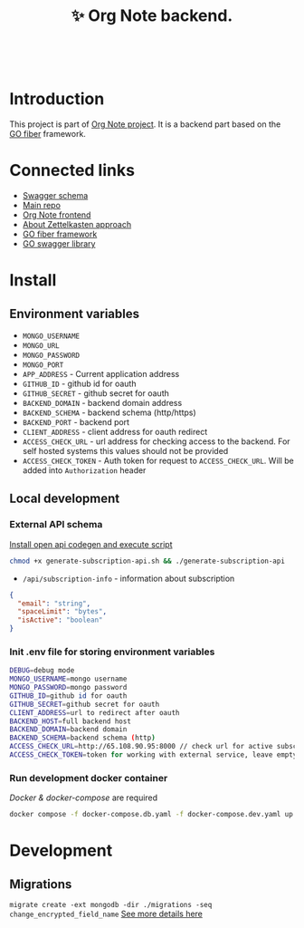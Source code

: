 :PROPERTIES:
:ID: orgnote-backend
:END:

#+html: <div align='center'>
#+html: <img src='./images/image.png' width='256px' height='256px'>
#+html: </div>
#+html: &nbsp;

#+TITLE: ✨ Org Note backend.

#+html: <div align='center'>
#+html: <span class='badge-buymeacoffee'>
#+html: <a href='https://www.paypal.me/darkawower' title='Paypal' target='_blank'><img src='https://img.shields.io/badge/paypal-donate-blue.svg' alt='Buy Me A Coffee donate button' /></a>
#+html: </span>
#+html: <span class='badge-patreon'>
#+html: <a href='https://patreon.com/artawower' target='_blank' title='Donate to this project using Patreon'><img src='https://img.shields.io/badge/patreon-donate-orange.svg' alt='Patreon donate button' /></a>
#+html: </span>
#+html: <a href="https://wakatime.com/badge/github/Artawower/orgnote-backend"><img src="https://wakatime.com/badge/github/Artawower/orgnote-backend.svg" alt="wakatime"></a>
#+html: </div>
#+html: <div align='center'>
#+html: <a href="https://twitter.com/org_note" target="_blank"><img src="https://img.shields.io/twitter/follow/org_note" alt="Twitter link" /></a>
#+html: <a href="https://emacs.ch/@orgnote" target="_blank"><img alt="Mastodon Follow" src="https://img.shields.io/mastodon/follow/113090697216193319?domain=https%3A%2F%2Ffosstodon.org&style=social"></a>
#+html: <a href="https://discord.com/invite/SFpUb2vSDm" target="_blank"><img src="https://img.shields.io/discord/1161751315324604417" alt="Discord"></a>
#+html: <a href="https://www.youtube.com/@OrgNote" target="_blank"><img alt="YouTube Channel Views" src="https://img.shields.io/youtube/channel/views/UCN14DUE5umdrlEm7odW3gOw"></a>
#+html: </div>



* Introduction
This project is part of [[https://github.com/Artawower/orgnote][Org Note project]]. It is a backend part based on the [[https://gofiber.io/][GO fiber]] framework.
* Connected links
- [[http://65.108.90.95/api/v1/swagger/index.html][Swagger schema]] 
- [[https://github.com/Artawower/orgnote][Main repo]]
- [[https://github.com/Artawower/orgnote-client][Org Note frontend]] 
- [[https://en.wikipedia.org/wiki/Zettelkasten][About Zettelkasten approach]] 
- [[https://gofiber.io/][GO fiber framework]]
- [[https://github.com/swaggo/swag][GO swagger library]] 

*  Install
** Environment variables
- ~MONGO_USERNAME~
- ~MONGO_URL~
- ~MONGO_PASSWORD~
- ~MONGO_PORT~
- ~APP_ADDRESS~ - Current application address
- ~GITHUB_ID~ - github id for oauth
- ~GITHUB_SECRET~ - github secret for oauth
- ~BACKEND_DOMAIN~ - backend domain address
- ~BACKEND_SCHEMA~ - backend schema (http/https)
- ~BACKEND_PORT~ - backend port
- ~CLIENT_ADDRESS~ - client address for oauth redirect
- ~ACCESS_CHECK_URL~ - url address for checking access to the backend. For self hosted systems this values should not be provided
- ~ACCESS_CHECK_TOKEN~ - Auth token for request to ~ACCESS_CHECK_URL~. Will be added into ~Authorization~ header

** Local development
*** External API schema
[[https://github.com/deepmap/oapi-codegen][Install open api codegen and execute script]]
#+BEGIN_SRC bash
chmod +x generate-subscription-api.sh && ./generate-subscription-api
#+END_SRC
- =/api/subscription-info= - information about subscription
#+BEGIN_SRC json
{
  "email": "string",
  "spaceLimit": "bytes",
  "isActive": "boolean"
}
#+END_SRC
*** Init .env file for storing environment variables
#+BEGIN_SRC bash
DEBUG=debug mode
MONGO_USERNAME=mongo username
MONGO_PASSWORD=mongo password
GITHUB_ID=github id for oauth
GITHUB_SECRET=github secret for oauth
CLIENT_ADDRESS=url to redirect after oauth
BACKEND_HOST=full backend host
BACKEND_DOMAIN=backend domain
BACKEND_SCHEMA=backend schema (http)
ACCESS_CHECK_URL=http://65.108.90.95:8000 // check url for active subscription, leave empty for development
ACCESS_CHECK_TOKEN=token for working with external service, leave empty for development
#+END_SRC
*** Run development docker container
/Docker & docker-compose/ are required
#+BEGIN_SRC bash
docker compose -f docker-compose.db.yaml -f docker-compose.dev.yaml up --build
#+END_SRC


* Development
** Migrations
=migrate create -ext mongodb -dir ./migrations -seq change_encrypted_field_name=
[[https://github.com/golang-migrate/migrate/blob/master/GETTING_STARTED.md][See more details here]]

